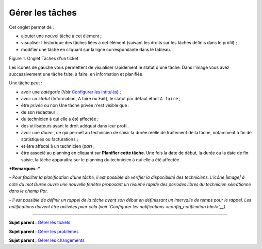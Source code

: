 Gérer les tâches
================

Cet onglet permet de :

-  ajouter une nouvel tâche à cet élément ;
-  visualiser l'historique des tâches liées à cet élément (suivant les
   droits sur les tâches définis dans le profil) ;
-  modifier une tâche en cliquant sur la ligne correspondante dans le
   tableau.

Figure 1. Onglet Tâches d'un ticket |image|

Les icones de gauche vous permettent de visualiser rapidement le statut
d'une tâche. Dans l'image vous avez successivement une tâche faite, à
faire, en information et planifiée.

Une tâche peut :

-  avoir une *catégorie* (Voir `Configurer les
   intitulés <config_dropdown.html>`__) ;

-  avoir un *statut* (Information, A faire ou Fait), le statut par
   défaut étant ``A faire`` ;

-  être *privée* ou non Une tâche privée n'est visible que :
-  de son rédacteur ;
-  du technicien à qui elle a été affectée ;
-  des utilisateurs ayant le droit adéquat dans leur profil.

-  avoir une *durée* , ce qui permet au technicien de saisir la durée
   réelle de traitement de la tâche, notamment à fin de statistiques ou
   facturations ;

-  et être affecté à un technicien (*par*) ;

-  être associé au planning en cliquant sur **Planifier cette tâche**.
   Une fois la date de début, la durée ou la date de fin saisie, la
   tâche apparaîtra sur le planning du technicien à qui elle a été
   affectée.

***Remarques :***

*- Pour faciliter la planification d'une tâche, il est possible de
vérifier la disponibilité des techniciens. L'icône |image| à côté du mot
Durée ouvre une nouvelle fenêtre proposant un résumé rapide des périodes
libres du technicien séledtionné dans le champ Par.*

*- Il est possible de définir un rappel de la tâche avant son début en
définissant un intervalle de temps pour le rappel. Les notifications
doivent être activées pour cela (voir `Configurer les
notifications <config_notification.html>`__)*.

--------------

**Sujet parent :** `Gérer les
tickets <04_Module_Assistance/06_Tickets/03_Gérer_les_tickets.rst>`__

**Sujet parent :** `Gérer les
problèmes <04_Module_Assistance/08_Problèmes.rst>`__

**Sujet parent :** `Gérer les
changements <04_Module_Assistance/09_Changements.rst>`__

.. |image| image:: docs/image/tache.png
.. |image| image:: docs/image/reservation-3.png


